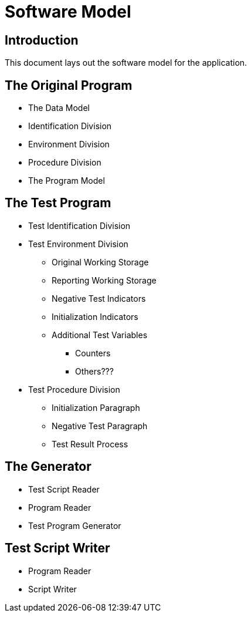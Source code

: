 = Software Model

== Introduction

This document lays out the software model for the application.

== The Original Program

* The Data Model
* Identification Division
* Environment Division
* Procedure Division
* The Program Model

== The Test Program

* Test Identification Division

* Test Environment Division
** Original Working Storage
** Reporting Working Storage
** Negative Test Indicators
** Initialization Indicators
** Additional Test Variables
*** Counters
*** Others???

* Test Procedure Division
** Initialization Paragraph
** Negative Test Paragraph
** Test Result Process

== The Generator
* Test Script Reader
* Program Reader
* Test Program Generator

== Test Script Writer
* Program Reader
* Script Writer

